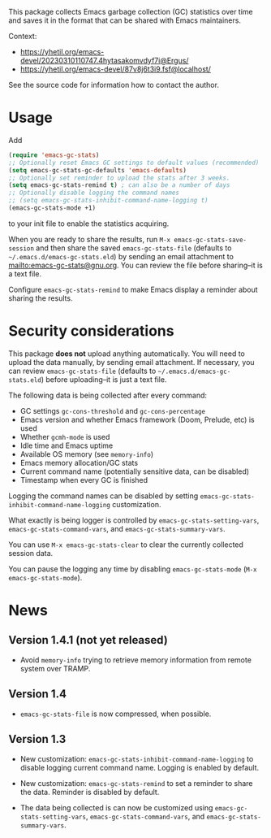 # -*- after-save-hook: (org-md-export-to-markdown); -*-
#+options: toc:nil

This package collects Emacs garbage collection (GC) statistics over
time and saves it in the format that can be shared with Emacs
maintainers.

Context:
- https://yhetil.org/emacs-devel/20230310110747.4hytasakomvdyf7i@Ergus/
- https://yhetil.org/emacs-devel/87v8j6t3i9.fsf@localhost/

See the source code for information how to contact the author.

* Usage

Add
#+begin_src emacs-lisp
(require 'emacs-gc-stats)
;; Optionally reset Emacs GC settings to default values (recommended)
(setq emacs-gc-stats-gc-defaults 'emacs-defaults)
;; Optionally set reminder to upload the stats after 3 weeks.
(setq emacs-gc-stats-remind t) ; can also be a number of days
;; Optionally disable logging the command names
;; (setq emacs-gc-stats-inhibit-command-name-logging t)
(emacs-gc-stats-mode +1)
#+end_src
to your init file to enable the statistics acquiring.

When you are ready to share the results, run =M-x emacs-gc-stats-save-session=
and then share the saved ~emacs-gc-stats-file~ (defaults to
=~/.emacs.d/emacs-gc-stats.eld=) by sending an email attachment to
mailto:emacs-gc-stats@gnu.org. You can review the file before
sharing--it is a text file.

Configure ~emacs-gc-stats-remind~ to make Emacs display a reminder about
sharing the results.

* Security considerations

This package *does not* upload anything automatically.  You will need to
upload the data manually, by sending email attachment.  If necessary,
you can review ~emacs-gc-stats-file~ (defaults to
=~/.emacs.d/emacs-gc-stats.eld=) before uploading--it is just a text
file.

The following data is being collected after every command:
- GC settings ~gc-cons-threshold~ and ~gc-cons-percentage~
- Emacs version and whether Emacs framework (Doom, Prelude, etc) is used
- Whether ~gcmh-mode~ is used
- Idle time and Emacs uptime
- Available OS memory (see ~memory-info~)
- Emacs memory allocation/GC stats
- Current command name (potentially sensitive data, can be disabled)
- Timestamp when every GC is finished

Logging the command names can be disabled by setting
~emacs-gc-stats-inhibit-command-name-logging~ customization.

What exactly is being logger is controlled by
~emacs-gc-stats-setting-vars~, ~emacs-gc-stats-command-vars~, and
~emacs-gc-stats-summary-vars~.

You can use =M-x emacs-gc-stats-clear= to clear the currently collected
session data.

You can pause the logging any time by disabling ~emacs-gc-stats-mode~
(=M-x emacs-gc-stats-mode=).

* News
** Version 1.4.1 (not yet released)

- Avoid ~memory-info~ trying to retrieve memory information from remote
  system over TRAMP.

** Version 1.4

- ~emacs-gc-stats-file~ is now compressed, when possible.

** Version 1.3

- New customization: ~emacs-gc-stats-inhibit-command-name-logging~ to
  disable logging current command name.  Logging is enabled by default.

- New customization: ~emacs-gc-stats-remind~ to set a reminder to share
  the data.  Reminder is disabled by default.

- The data being collected is can now be customized using
  ~emacs-gc-stats-setting-vars~, ~emacs-gc-stats-command-vars~, and
  ~emacs-gc-stats-summary-vars~.
